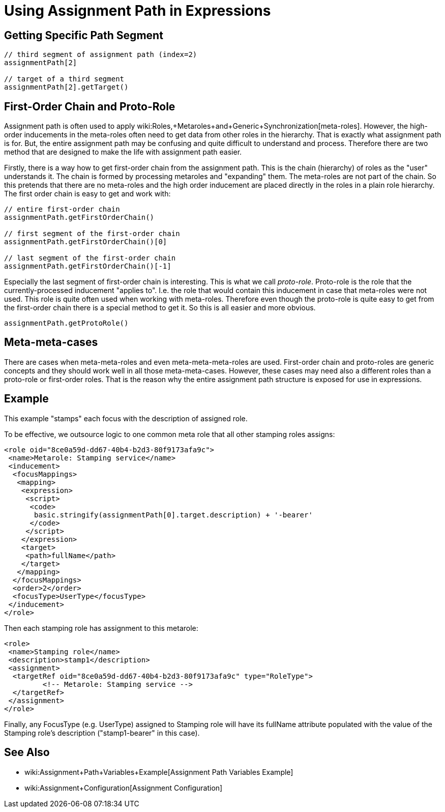 = Using Assignment Path in Expressions
:page-wiki-name: Using Assignment Path in Expressions
:page-since: "3.7"

== Getting Specific Path Segment

[source]
----
// third segment of assignment path (index=2)
assignmentPath[2]

// target of a third segment
assignmentPath[2].getTarget()
----


== First-Order Chain and Proto-Role

Assignment path is often used to apply wiki:Roles,+Metaroles+and+Generic+Synchronization[meta-roles]. However, the high-order inducements in the meta-roles often need to get data from other roles in the hierarchy.
That is exactly what assignment path is for.
But, the entire assignment path may be confusing and quite difficult to understand and process.
Therefore there are two method that are designed to make the life with assignment path easier.

Firstly, there is a way how to get first-order chain from the assignment path.
This is the chain (hierarchy) of roles as the "user" understands it.
The chain is formed by processing metaroles and "expanding" them.
The meta-roles are not part of the chain.
So this pretends that there are no meta-roles and the high order inducement are placed directly in the roles in a plain role hierarchy.
The first order chain is easy to get and work with:

[source]
----
// entire first-order chain
assignmentPath.getFirstOrderChain()

// first segment of the first-order chain
assignmentPath.getFirstOrderChain()[0]

// last segment of the first-order chain
assignmentPath.getFirstOrderChain()[-1]
----

Especially the last segment of first-order chain is interesting.
This is what we call _proto-role_. Proto-role is the role that the currently-processed inducement "applies to".
I.e. the role that would contain this inducement in case that meta-roles were not used.
This role is quite often used when working with meta-roles.
Therefore even though the proto-role is quite easy to get from the first-order chain there is a special method to get it.
So this is all easier and more obvious.

[source]
----
assignmentPath.getProtoRole()
----


== Meta-meta-cases

There are cases when meta-meta-roles and even meta-meta-meta-roles are used.
First-order chain and proto-roles are generic concepts and they should work well in all those meta-meta-cases.
However, these cases may need also a different roles than a proto-role or first-order roles.
That is the reason why the entire assignment path structure is exposed for use in expressions.


== Example

This example "stamps" each focus with the description of assigned role.

To be effective, we outsource logic to one common meta role that all other stamping roles assigns:

[source]
----
<role oid="8ce0a59d-dd67-40b4-b2d3-80f9173afa9c">
 <name>Metarole: Stamping service</name>
 <inducement>
  <focusMappings>
   <mapping>
    <expression>
     <script>
      <code>
       basic.stringify(assignmentPath[0].target.description) + '-bearer'
      </code>
     </script>
    </expression>
    <target>
     <path>fullName</path>
    </target>
   </mapping>
  </focusMappings>
  <order>2</order>
  <focusType>UserType</focusType>
 </inducement>
</role>
----

Then each stamping role has assignment to this metarole:

[source]
----
<role>
 <name>Stamping role</name>
 <description>stamp1</description>
 <assignment>
  <targetRef oid="8ce0a59d-dd67-40b4-b2d3-80f9173afa9c" type="RoleType">
         <!-- Metarole: Stamping service -->
  </targetRef>
 </assignment>
</role>
----

Finally, any FocusType (e.g. UserType) assigned to Stamping role will have its fullName attribute populated with the value of the Stamping role's description ("stamp1-bearer" in this case).


== See Also

* wiki:Assignment+Path+Variables+Example[Assignment Path Variables Example]

* wiki:Assignment+Configuration[Assignment Configuration]

